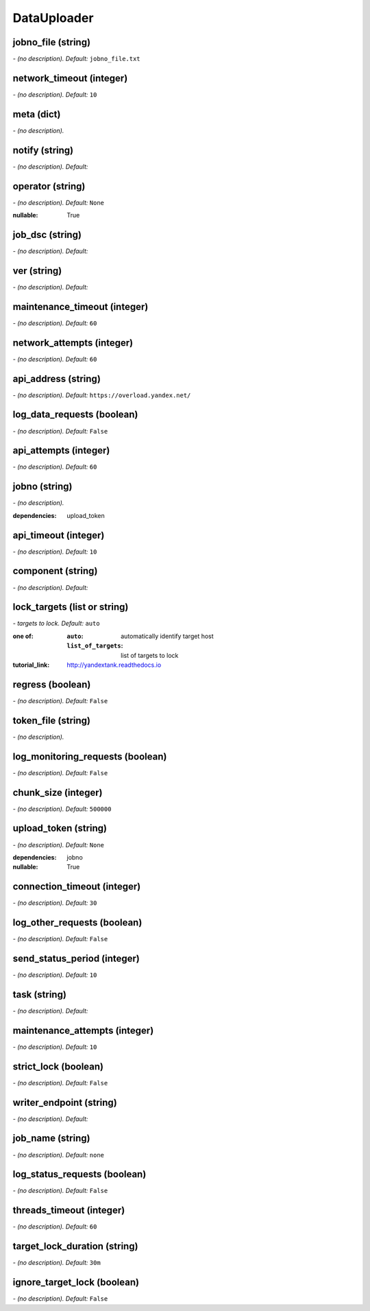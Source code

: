 DataUploader
============

**jobno_file** (string)
-----------------------
*\- (no description). Default:* ``jobno_file.txt``

**network_timeout** (integer)
-----------------------------
*\- (no description). Default:* ``10``

**meta** (dict)
---------------
*\- (no description).*

**notify** (string)
-------------------
*\- (no description). Default:* 

**operator** (string)
---------------------
*\- (no description). Default:* ``None``

:nullable:
 True

**job_dsc** (string)
--------------------
*\- (no description). Default:* 

**ver** (string)
----------------
*\- (no description). Default:* 

**maintenance_timeout** (integer)
---------------------------------
*\- (no description). Default:* ``60``

**network_attempts** (integer)
------------------------------
*\- (no description). Default:* ``60``

**api_address** (string)
------------------------
*\- (no description). Default:* ``https://overload.yandex.net/``

**log_data_requests** (boolean)
-------------------------------
*\- (no description). Default:* ``False``

**api_attempts** (integer)
--------------------------
*\- (no description). Default:* ``60``

**jobno** (string)
------------------
*\- (no description).*

:dependencies:
 upload_token

**api_timeout** (integer)
-------------------------
*\- (no description). Default:* ``10``

**component** (string)
----------------------
*\- (no description). Default:* 

**lock_targets** (list or string)
---------------------------------
*\- targets to lock. Default:* ``auto``

:one of:
 :``auto``: automatically identify target host
 :``list_of_targets``: list of targets to lock

:tutorial_link:
 http://yandextank.readthedocs.io

**regress** (boolean)
---------------------
*\- (no description). Default:* ``False``

**token_file** (string)
-----------------------
*\- (no description).*

**log_monitoring_requests** (boolean)
-------------------------------------
*\- (no description). Default:* ``False``

**chunk_size** (integer)
------------------------
*\- (no description). Default:* ``500000``

**upload_token** (string)
-------------------------
*\- (no description). Default:* ``None``

:dependencies:
 jobno
:nullable:
 True

**connection_timeout** (integer)
--------------------------------
*\- (no description). Default:* ``30``

**log_other_requests** (boolean)
--------------------------------
*\- (no description). Default:* ``False``

**send_status_period** (integer)
--------------------------------
*\- (no description). Default:* ``10``

**task** (string)
-----------------
*\- (no description). Default:* 

**maintenance_attempts** (integer)
----------------------------------
*\- (no description). Default:* ``10``

**strict_lock** (boolean)
-------------------------
*\- (no description). Default:* ``False``

**writer_endpoint** (string)
----------------------------
*\- (no description). Default:* 

**job_name** (string)
---------------------
*\- (no description). Default:* ``none``

**log_status_requests** (boolean)
---------------------------------
*\- (no description). Default:* ``False``

**threads_timeout** (integer)
-----------------------------
*\- (no description). Default:* ``60``

**target_lock_duration** (string)
---------------------------------
*\- (no description). Default:* ``30m``

**ignore_target_lock** (boolean)
--------------------------------
*\- (no description). Default:* ``False``